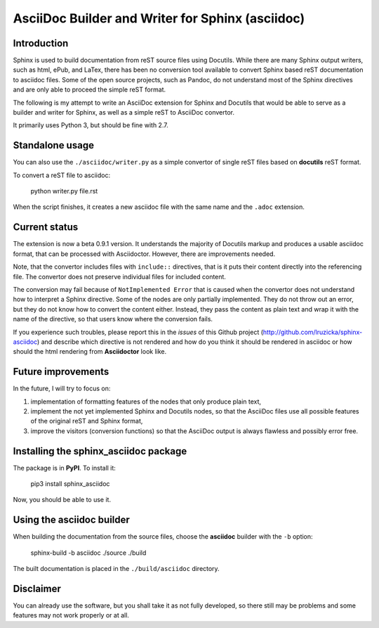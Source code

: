 AsciiDoc Builder and Writer for Sphinx (asciidoc)
=================================================

Introduction
------------

Sphinx is used to build documentation from reST source files using
Docutils. While there are many Sphinx output writers, such as html,
ePub, and LaTex, there has been no conversion tool available to convert
Sphinx based reST documentation to asciidoc files. Some of the open source 
projects, such as Pandoc, do not understand most of the Sphinx directives 
and are only able to proceed the simple reST format. 

The following is my attempt to write an AsciiDoc extension
for Sphinx and Docutils that would be able to serve as a builder and
writer for Sphinx, as well as a simple reST to AsciiDoc convertor.

It primarily uses Python 3, but should be fine with 2.7.

Standalone usage
----------------

You can also use the ``./asciidoc/writer.py`` as a simple convertor of
single reST files based on **docutils** reST format. 

To convert a reST file to asciidoc:

    python writer.py file.rst

When the script finishes, it creates a new asciidoc file with the same
name and the ``.adoc`` extension.

Current status
--------------

The extension is now a beta 0.9.1 version. It understands the majority
of Docutils markup and produces a usable asciidoc format, that can be
processed with Asciidoctor. However, there are improvements needed.

Note, that the convertor includes files with ``include::`` directives,
that is it puts their content directly into the referencing file. The
convertor does not preserve individual files for included content.

The conversion may fail because of ``NotImplemented Error`` that is
caused when the convertor does not understand how to interpret a
Sphinx directive. Some of the nodes are only partially implemented. 
They do not throw out an error, but they do not know how to convert the
content either. Instead, they pass the content as plain text and wrap it
with the name of the directive, so that users know where the conversion 
fails. 

If you experience such troubles, please report this in the *issues* of this 
Github project (http://github.com/lruzicka/sphinx-asciidoc) and describe which
directive is not rendered and how do you think it should be rendered in asciidoc or
how should the html rendering from **Asciidoctor** look like.

Future improvements
--------------------

In the future, I will try to focus on:

1. implementation of formatting features of the nodes that only produce plain
   text,
2. implement the not yet implemented Sphinx and Docutils nodes, so that
   the AsciiDoc files use all possible features of the original reST and
   Sphinx format,
3. improve the visitors (conversion functions) so that the AsciiDoc
   output is always flawless and possibly error free.

Installing the **sphinx_asciidoc** package
------------------------------------------

The package is in **PyPI**. To install it:

    pip3 install sphinx_asciidoc

Now, you should be able to use it.

Using the **asciidoc** builder
------------------------------

When building the documentation from the source files, choose the
**asciidoc** builder with the ``-b`` option:

    sphinx-build -b asciidoc ./source ./build

The built documentation is placed in the ``./build/asciidoc`` directory.

Disclaimer
----------

You can already use the software, but you shall take it as not fully
developed, so there still may be problems and some features may not work
properly or at all.
